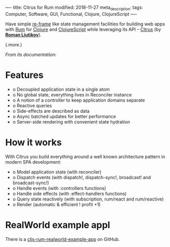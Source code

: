 ----
title: Citrus for Rum
modified: 2018-11-27
meta_description: 
tags: Computer, Software, GUI, Functional, Clojure, ClojureScript
----

#+OPTIONS: ^:nil

Have simple [[https://github.com/Day8/re-frame][re-frame]] like state management facilities for building web
apps with [[https://github.com/tonsky/rum/][Rum]] for [[http://clojure.org/][Clojure]] and [[http://clojurescript.org/][ClojureScript]] while leveraging its API
-- [[https://github.com/roman01la/citrus][Citrus]] (by *[[https://github.com/roman01la][Roman Liutikov]]*).

(.more.)

/From its documentation:/

* Features
   :PROPERTIES:
   :CUSTOM_ID: features
   :END:

- o Decoupled application state in a single atom
- o No global state, everything lives in Reconciler instance
- o A notion of a controller to keep application domains separate
- o Reactive queries
- o Side-effects are described as data
- o Async batched updates for better performance
- o Server-side rendering with convenient state hydration

* How it works
   :PROPERTIES:
   :CUSTOM_ID: how-it-works
   :END:

With Citrus you build everything around a well known architecture
pattern in modern SPA development:

- o Model application state (with reconciler)
- o Dispatch events (with dispatch!, dispatch-sync!, broadcast! and broadcast-sync!)
- o Handle events (with :controllers functions)
- o Handle side effects (with :effect-handlers functions)
- o Query state reactively (with subscription, rum/react and rum/reactive)
- o Render (automatic & efficient ! profit +1)

* RealWorld example appl
   :PROPERTIES:
   :CUSTOM_ID: realworld-example-appl
   :END:

There is a [[https://github.com/roman01la/cljs-rum-realworld-example-app][cljs-rum-realworld-example-app]] on GitHub.
